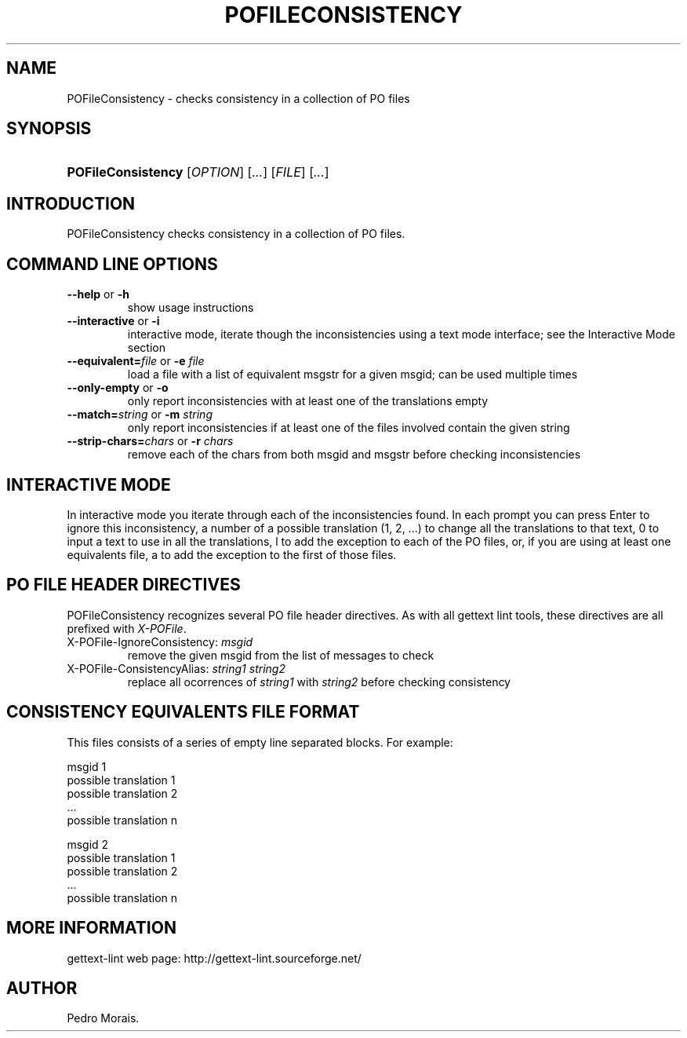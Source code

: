 .\"Generated by db2man.xsl. Don't modify this, modify the source.
.de Sh \" Subsection
.br
.if t .Sp
.ne 5
.PP
\fB\\$1\fR
.PP
..
.de Sp \" Vertical space (when we can't use .PP)
.if t .sp .5v
.if n .sp
..
.de Ip \" List item
.br
.ie \\n(.$>=3 .ne \\$3
.el .ne 3
.IP "\\$1" \\$2
..
.TH "POFILECONSISTENCY" 1 "" "" "POFileConsistency Manual"
.SH NAME
POFileConsistency \- checks consistency in a collection of PO files
.SH "SYNOPSIS"
.ad l
.hy 0
.HP 18
\fBPOFileConsistency\fR [\fIOPTION\fR] [\fI\&.\&.\&.\fR] [\fIFILE\fR] [\fI\&.\&.\&.\fR]
.ad
.hy

.SH "INTRODUCTION"

.PP
 POFileConsistency checks consistency in a collection of PO files\&.

.SH "COMMAND LINE OPTIONS"

.TP
\fB\-\-help\fR or \fB\-h\fR
show usage instructions

.TP
\fB\-\-interactive\fR or \fB\-i\fR
interactive mode, iterate though the inconsistencies using a text mode interface; see the Interactive Mode section

.TP
\fB\-\-equivalent=\fR\fIfile\fR or \fB\-e \fR\fIfile\fR
load a file with a list of equivalent msgstr for a given msgid; can be used multiple times

.TP
\fB\-\-only\-empty\fR or \fB\-o\fR
only report inconsistencies with at least one of the translations empty

.TP
\fB\-\-match=\fR\fIstring\fR or \fB\-m \fR\fIstring\fR
only report inconsistencies if at least one of the files involved contain the given string

.TP
\fB\-\-strip\-chars=\fR\fIchars\fR or \fB\-r \fR\fIchars\fR
remove each of the chars from both msgid and msgstr before checking inconsistencies

.SH "INTERACTIVE MODE"

.PP
In interactive mode you iterate through each of the inconsistencies found\&. In each prompt you can press Enter to ignore this inconsistency, a number of a possible translation (1, 2, \&.\&.\&.) to change all the translations to that text, 0 to input a text to use in all the translations, l to add the exception to each of the PO files, or, if you are using at least one equivalents file, a to add the exception to the first of those files\&.

.SH "PO FILE HEADER DIRECTIVES"

.PP
 POFileConsistency recognizes several PO file header directives\&. As with all gettext lint tools, these directives are all prefixed with \fIX\-POFile\fR\&.

.TP
X\-POFile\-IgnoreConsistency: \fImsgid\fR
remove the given msgid from the list of messages to check

.TP
X\-POFile\-ConsistencyAlias: \fIstring1\fR \fIstring2\fR
replace all ocorrences of \fIstring1\fR with \fIstring2\fR before checking consistency

.SH "CONSISTENCY EQUIVALENTS FILE FORMAT"

.PP
This files consists of a series of empty line separated blocks\&. For example:

.nf
msgid 1
possible translation 1
possible translation 2
\&.\&.\&.
possible translation n

msgid 2
possible translation 1
possible translation 2
\&.\&.\&.
possible translation n
.fi

.SH "MORE INFORMATION"

.PP
gettext\-lint web page: http://gettext\-lint\&.sourceforge\&.net/

.SH AUTHOR
Pedro Morais.

